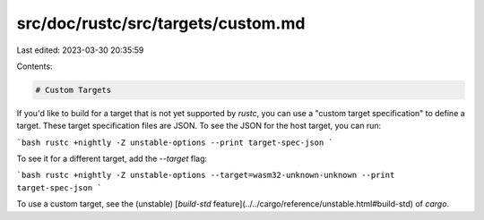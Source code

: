src/doc/rustc/src/targets/custom.md
===================================

Last edited: 2023-03-30 20:35:59

Contents:

.. code-block:: md

    # Custom Targets

If you'd like to build for a target that is not yet supported by `rustc`, you can use a
"custom target specification" to define a target. These target specification files
are JSON. To see the JSON for the host target, you can run:

```bash
rustc +nightly -Z unstable-options --print target-spec-json
```

To see it for a different target, add the `--target` flag:

```bash
rustc +nightly -Z unstable-options --target=wasm32-unknown-unknown --print target-spec-json
```

To use a custom target, see the (unstable) [`build-std` feature](../../cargo/reference/unstable.html#build-std) of `cargo`.



